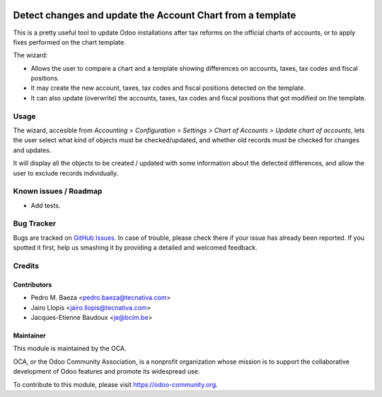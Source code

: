 .. image:: https://img.shields.io/badge/licence-AGPL--3-blue.svg
   :target: http://www.gnu.org/licenses/agpl-3.0-standalone.html
   :alt: License: AGPL-3

===========================================================
Detect changes and update the Account Chart from a template
===========================================================

This is a pretty useful tool to update Odoo installations after tax reforms
on the official charts of accounts, or to apply fixes performed on the chart
template.

The wizard:

* Allows the user to compare a chart and a template showing differences
  on accounts, taxes, tax codes and fiscal positions.
* It may create the new account, taxes, tax codes and fiscal positions detected
  on the template.
* It can also update (overwrite) the accounts, taxes, tax codes and fiscal
  positions that got modified on the template.

Usage
=====

The wizard, accesible from *Accounting > Configuration > Settings > Chart of
Accounts > Update chart of accounts*, lets the user select what kind of objects
must be checked/updated, and whether old records must be checked for changes
and updates.

It will display all the objects to be created / updated with some information
about the detected differences, and allow the user to exclude records
individually.

.. image:: https://odoo-community.org/website/image/ir.attachment/5784_f2813bd/datas
   :alt: Try me on Runbot
   :target: https://runbot.odoo-community.org/runbot/92/9.0

Known issues / Roadmap
======================

* Add tests.

Bug Tracker
===========

Bugs are tracked on `GitHub Issues
<https://github.com/OCA/account-financial-tools/issues>`_. In case of trouble,
please check there if your issue has already been reported. If you spotted it
first, help us smashing it by providing a detailed and welcomed feedback.

Credits
=======

Contributors
------------

* Pedro M. Baeza <pedro.baeza@tecnativa.com>
* Jairo Llopis <jairo.llopis@tecnativa.com>
* Jacques-Etienne Baudoux <je@bcim.be>

Maintainer
----------

.. image:: https://odoo-community.org/logo.png
   :alt: Odoo Community Association
   :target: https://odoo-community.org

This module is maintained by the OCA.

OCA, or the Odoo Community Association, is a nonprofit organization whose
mission is to support the collaborative development of Odoo features and
promote its widespread use.

To contribute to this module, please visit https://odoo-community.org.



